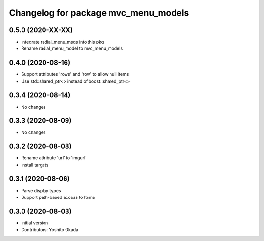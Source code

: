 ^^^^^^^^^^^^^^^^^^^^^^^^^^^^^^^^^^^^^^
Changelog for package mvc_menu_models
^^^^^^^^^^^^^^^^^^^^^^^^^^^^^^^^^^^^^^

0.5.0 (2020-XX-XX)
------------------
* Integrate radial_menu_msgs into this pkg
* Rename radial_menu_model to mvc_menu_models

0.4.0 (2020-08-16)
------------------
* Support attributes 'rows' and 'row' to allow null items
* Use std::shared_ptr<> instead of boost::shared_ptr<>

0.3.4 (2020-08-14)
------------------
* No changes

0.3.3 (2020-08-09)
------------------
* No changes

0.3.2 (2020-08-08)
------------------
* Rename attribute 'url' to 'imgurl'
* Install targets

0.3.1 (2020-08-06)
------------------
* Parse display types
* Support path-based access to Items

0.3.0 (2020-08-03)
------------------
* Initial version
* Contributors: Yoshito Okada
